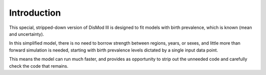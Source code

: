 Introduction
============

This special, stripped-down version of DisMod III is designed to fit
models with birth prevalence, which is known (mean and uncertainty).

In this simplified model, there is no need to borrow strength between
regions, years, or sexes, and little more than forward simulation is
needed, starting with birth prevalence levels dictated by a single
input data point.

This means the model can run much faster, and provides as opportunity
to strip out the unneeded code and carefully check the code that
remains.

